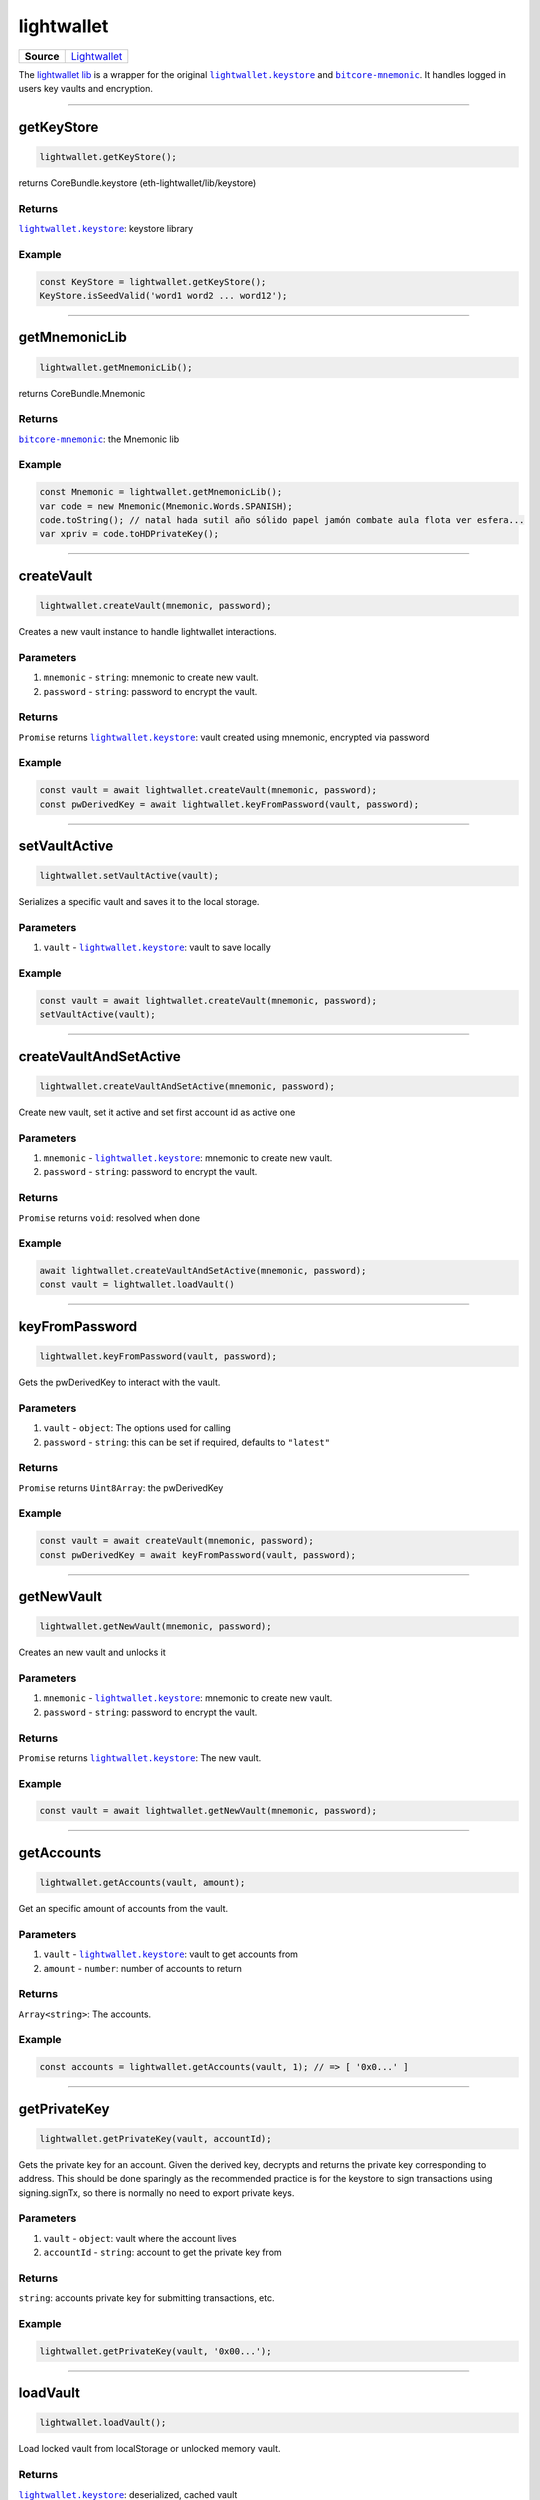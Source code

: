 ===========
lightwallet
===========

.. list-table:: 
   :widths: auto
   :stub-columns: 1

   * - Source
     - `Lightwallet <https://github.com/evannetwork/ui-dapp-browser/blob/develop/src/app/lightwallet.ts>`__

The `lightwallet lib <https://github.com/evannetwork/ui-dapp-browser/blob/develop/src/app/lightwallet.ts>`_ is a wrapper for the original |source lightwallet_keystore|_ and |source bitcore_mnemonic|_. It handles logged in users key vaults and encryption.

--------------------------------------------------------------------------------

.. _db_lightwallet_getKeyStore:

getKeyStore
================================================================================

.. code-block:: typescript

  lightwallet.getKeyStore();

returns CoreBundle.keystore (eth-lightwallet/lib/keystore)

-------
Returns
-------

|source lightwallet_keystore|_: keystore library

-------
Example
-------

.. code-block:: typescript

  const KeyStore = lightwallet.getKeyStore();
  KeyStore.isSeedValid('word1 word2 ... word12');


--------------------------------------------------------------------------------

.. _db_lightwallet_getMnemonicLib:

getMnemonicLib
================================================================================

.. code-block:: typescript

  lightwallet.getMnemonicLib();

returns CoreBundle.Mnemonic

-------
Returns
-------

|source bitcore_mnemonic|_: the Mnemonic lib

-------
Example
-------

.. code-block:: typescript

  const Mnemonic = lightwallet.getMnemonicLib();
  var code = new Mnemonic(Mnemonic.Words.SPANISH);
  code.toString(); // natal hada sutil año sólido papel jamón combate aula flota ver esfera...
  var xpriv = code.toHDPrivateKey();




--------------------------------------------------------------------------------

.. _db_lightwallet_createVault:

createVault
================================================================================

.. code-block:: typescript

  lightwallet.createVault(mnemonic, password);

Creates a new vault instance to handle lightwallet interactions.

----------
Parameters
----------

#. ``mnemonic`` - ``string``: mnemonic to create new vault.
#. ``password`` - ``string``: password to encrypt the vault.

-------
Returns
-------

``Promise`` returns |source lightwallet_keystore|_: vault created using mnemonic, encrypted via password

-------
Example
-------

.. code-block:: typescript

  const vault = await lightwallet.createVault(mnemonic, password);
  const pwDerivedKey = await lightwallet.keyFromPassword(vault, password);


--------------------------------------------------------------------------------

.. _db_lightwallet_setVaultActive:

setVaultActive
================================================================================

.. code-block:: typescript

  lightwallet.setVaultActive(vault);

Serializes a specific vault and saves it to the local storage.

----------
Parameters
----------

#. ``vault`` - |source lightwallet_keystore|_: vault to save locally

-------
Example
-------

.. code-block:: typescript

  const vault = await lightwallet.createVault(mnemonic, password);
  setVaultActive(vault);





--------------------------------------------------------------------------------

.. _db_lightwallet_createVaultAndSetActive:

createVaultAndSetActive
================================================================================

.. code-block:: typescript

  lightwallet.createVaultAndSetActive(mnemonic, password);

Create new vault, set it active and set first account id as active one

----------
Parameters
----------

#. ``mnemonic`` - |source lightwallet_keystore|_: mnemonic to create new vault.
#. ``password`` - ``string``: password to encrypt the vault.

-------
Returns
-------

``Promise`` returns ``void``: resolved when done

-------
Example
-------

.. code-block:: typescript

  await lightwallet.createVaultAndSetActive(mnemonic, password);
  const vault = lightwallet.loadVault()




--------------------------------------------------------------------------------

.. _db_lightwallet_keyFromPassword:

keyFromPassword
================================================================================

.. code-block:: typescript

  lightwallet.keyFromPassword(vault, password);

Gets the pwDerivedKey to interact with the vault.

----------
Parameters
----------

#. ``vault`` - ``object``: The options used for calling
#. ``password`` - ``string``: this can be set if required, defaults to ``"latest"``

-------
Returns
-------

``Promise`` returns ``Uint8Array``: the pwDerivedKey

-------
Example
-------

.. code-block:: typescript

  const vault = await createVault(mnemonic, password);
  const pwDerivedKey = await keyFromPassword(vault, password);





--------------------------------------------------------------------------------

.. _db_lightwallet_getNewVault:

getNewVault
================================================================================

.. code-block:: typescript

  lightwallet.getNewVault(mnemonic, password);

Creates an new vault and unlocks it

----------
Parameters
----------

#. ``mnemonic`` - |source lightwallet_keystore|_: mnemonic to create new vault.
#. ``password`` - ``string``: password to encrypt the vault.

-------
Returns
-------

``Promise`` returns |source lightwallet_keystore|_: The new vault.

-------
Example
-------

.. code-block:: typescript

  const vault = await lightwallet.getNewVault(mnemonic, password);




--------------------------------------------------------------------------------

.. _db_lightwallet_getAccounts:

getAccounts
================================================================================

.. code-block:: typescript

  lightwallet.getAccounts(vault, amount);

Get an specific amount of accounts from the vault.

----------
Parameters
----------

#. ``vault`` - |source lightwallet_keystore|_: vault to get accounts from
#. ``amount`` - ``number``: number of accounts to return

-------
Returns
-------

``Array<string>``: The accounts.

-------
Example
-------

.. code-block:: typescript

  const accounts = lightwallet.getAccounts(vault, 1); // => [ '0x0...' ]




--------------------------------------------------------------------------------

.. _db_lightwallet_getPrivateKey:

getPrivateKey
================================================================================

.. code-block:: typescript

  lightwallet.getPrivateKey(vault, accountId);

Gets the private key for an account. Given the derived key, decrypts and returns the private key corresponding to address. This should be done sparingly as the recommended practice is for the keystore to sign transactions using signing.signTx, so there is normally no need to export private keys.

----------
Parameters
----------

#. ``vault`` - ``object``: vault where the account lives
#. ``accountId`` - ``string``: account to get the private key from

-------
Returns
-------

``string``: accounts private key for submitting transactions, etc.

-------
Example
-------

.. code-block:: typescript

  lightwallet.getPrivateKey(vault, '0x00...');




--------------------------------------------------------------------------------

.. _db_lightwallet_loadVault:

loadVault
================================================================================

.. code-block:: typescript

  lightwallet.loadVault();

Load locked vault from localStorage or unlocked memory vault.

-------
Returns
-------

|source lightwallet_keystore|_: deserialized, cached vault

-------
Example
-------

.. code-block:: typescript

  const lockedVault = lightwallet.loadVault();





--------------------------------------------------------------------------------

.. _db_lightwallet_setPasswordFunction:

setPasswordFunction
================================================================================

.. code-block:: typescript

  lightwallet.setPasswordFunction(arguments);

Sets the password function. The dapp-browser does not includes any library / framework / css that handles a good and nice ui development (e.g. angular, react, bootstrap, ...). To handle coporate design and a better DApp development freedom, each DApp must specify its own password dialog. In case of Angular 5 development have a look at the default one, provided by the angular-core: globalPasswordDialog https://github.com/evannetwork/ui-angular-core/blob/4f539a2f5492b137d6be82c133427871073c3929/src/services/evan/bcc.ts#L300

----------
Parameters
----------

#. ``newPasswordFunction`` - ``Function``: The new password function

-------
Example
-------

.. code-block:: typescript

  lightwallet.setPasswordFunction(() => {
    return prompt("Please enter your password");
  });



--------------------------------------------------------------------------------

.. _db_lightwallet_getPassword:

getPassword
================================================================================

.. code-block:: typescript

  lightwallet.getPassword(accountId);

Shows the global-password modal that should return the users password as a string. Be sure that the "lightwallet.setPasswordFunction" was called before, to setup the password function that should be used.

----------
Parameters
----------

#. ``accountId`` - ``string``: additional account id to get the password from

-------
Returns
-------

``Promise`` returns ``string``: password input

-------
Example
-------

.. code-block:: typescript

  const pw = await lightwallet.getPassword('0x00');






--------------------------------------------------------------------------------

.. _db_lightwallet_loadUnlockedVault:

loadUnlockedVault
================================================================================

.. code-block:: typescript

  lightwallet.loadUnlockedVault();

Return current unlocked vault. Asks for password when vault is locked.

-------
Returns
-------

|source lightwallet_keystore|_: unlocked vault

-------
Example
-------

.. code-block:: typescript

  const vault = await lightwallet.loadUnlockedVault();
  console.log(vault.encryptionKey);






--------------------------------------------------------------------------------

.. _db_lightwallet_getEncryptionKey:

getEncryptionKey
================================================================================

.. code-block:: typescript

  lightwallet.getEncryptionKey();

Returns the encryption key for the current password.

-------
Returns
-------

``Promise`` returns ``string``: encryption key

-------
Example
-------

.. code-block:: typescript

  const encryptionKey = await lightwallet.getEncryptionKey();





--------------------------------------------------------------------------------

.. _db_lightwallet_getEncryptionKeyFromPassword:

getEncryptionKeyFromPassword
================================================================================

.. code-block:: typescript

  lightwallet.getEncryptionKeyFromPassword(password);

Hashes a password using sha3.

----------
Parameters
----------

#. ``password`` - ``string``: password that should be hashed

-------
Returns
-------

``string``: resolved when done

-------
Example
-------

.. code-block:: typescript

  profile.ipld.keyProvider.setKeysForAccount(
    accountId,
    lightwallet.getEncryptionKeyFromPassword(this.password)
  );




--------------------------------------------------------------------------------

.. _db_lightwallet_deleteActiveVault:

deleteActiveVault
================================================================================

.. code-block:: typescript

  lightwallet.deleteActiveVault();

Remove current active vault from browser.

-------
Example
-------

.. code-block:: typescript

  lightwallet.deleteActiveVault();


.. _db_lightwallet_isValidMnemonic:

isValidMnemonic
================================================================================

.. code-block:: typescript

  lightwallet.isValidMnemonic(mnemonic);

Returns if an mnemonic is a valid mnemonic. (wrapper for |source lightwallet_keystore|_.isSeedValid)

----------
Parameters
----------

#. ``mnemonic`` - ``string``: The options used for calling

-------
Returns
-------

``void``: True if valid mnemonic, False otherwise.

-------
Example
-------

.. code-block:: typescript

  lightwallet.isSeedValid('word1 word2 ... word12');


--------------------------------------------------------------------------------

.. _db_lightwallet_isValidMnemonicWord:

isValidMnemonicWord
================================================================================

.. code-block:: typescript

  lightwallet.isValidMnemonicWord(word);

Returns if an word is a valid mnemonic word.

----------
Parameters
----------

#. ``word`` - ``string``: word to check

-------
Returns
-------

``boolean``: True if valid mnemonic word, False otherwise.

-------
Example
-------

.. code-block:: typescript

  lightwallet.isValidMnemonicWord('cucumber'); // => false

.. |source lightwallet_keystore| replace:: ``lightwallet.keystore``
.. _source lightwallet_keystore: https://github.com/ConsenSys/eth-lightwallet/blob/master/lib/keystore.js

.. |source bitcore_mnemonic| replace:: ``bitcore-mnemonic``
.. _source bitcore_mnemonic: https://github.com/bitpay/bitcore-mnemonic